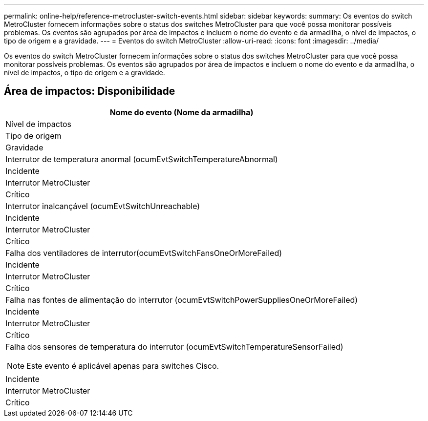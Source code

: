 ---
permalink: online-help/reference-metrocluster-switch-events.html 
sidebar: sidebar 
keywords:  
summary: Os eventos do switch MetroCluster fornecem informações sobre o status dos switches MetroCluster para que você possa monitorar possíveis problemas. Os eventos são agrupados por área de impactos e incluem o nome do evento e da armadilha, o nível de impactos, o tipo de origem e a gravidade. 
---
= Eventos do switch MetroCluster
:allow-uri-read: 
:icons: font
:imagesdir: ../media/


[role="lead"]
Os eventos do switch MetroCluster fornecem informações sobre o status dos switches MetroCluster para que você possa monitorar possíveis problemas. Os eventos são agrupados por área de impactos e incluem o nome do evento e da armadilha, o nível de impactos, o tipo de origem e a gravidade.



== Área de impactos: Disponibilidade

|===
| Nome do evento (Nome da armadilha) 


| Nível de impactos 


| Tipo de origem 


| Gravidade 


 a| 
Interrutor de temperatura anormal (ocumEvtSwitchTemperatureAbnormal)



 a| 
Incidente



 a| 
Interrutor MetroCluster



 a| 
Crítico



 a| 
Interrutor inalcançável (ocumEvtSwitchUnreachable)



 a| 
Incidente



 a| 
Interrutor MetroCluster



 a| 
Crítico



 a| 
Falha dos ventiladores de interrutor(ocumEvtSwitchFansOneOrMoreFailed)



 a| 
Incidente



 a| 
Interrutor MetroCluster



 a| 
Crítico



 a| 
Falha nas fontes de alimentação do interrutor (ocumEvtSwitchPowerSuppliesOneOrMoreFailed)



 a| 
Incidente



 a| 
Interrutor MetroCluster



 a| 
Crítico



 a| 
Falha dos sensores de temperatura do interrutor (ocumEvtSwitchTemperatureSensorFailed)

[NOTE]
====
Este evento é aplicável apenas para switches Cisco.

====


 a| 
Incidente



 a| 
Interrutor MetroCluster



 a| 
Crítico

|===